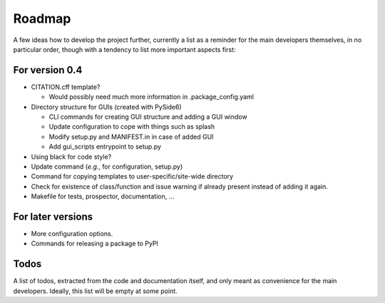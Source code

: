 =======
Roadmap
=======

A few ideas how to develop the project further, currently a list as a reminder for the main developers themselves, in no particular order, though with a tendency to list more important aspects first:


For version 0.4
===============

* CITATION.cff template?

  * Would possibly need much more information in .package_config.yaml

* Directory structure for GUIs (created with PySide6)

  * CLI commands for creating GUI structure and adding a GUI window
  * Update configuration to cope with things such as splash
  * Modify setup.py and MANIFEST.in in case of added GUI
  * Add gui_scripts entrypoint to setup.py

* Using black for code style?

* Update command (*e.g.*, for configuration, setup.py)

* Command for copying templates to user-specific/site-wide directory

* Check for existence of class/function and issue warning if already present instead of adding it again.

* Makefile for tests, prospector, documentation, ...


For later versions
==================

* More configuration options.

* Commands for releasing a package to PyPI


Todos
=====

A list of todos, extracted from the code and documentation itself, and only meant as convenience for the main developers. Ideally, this list will be empty at some point.

.. todolist::


